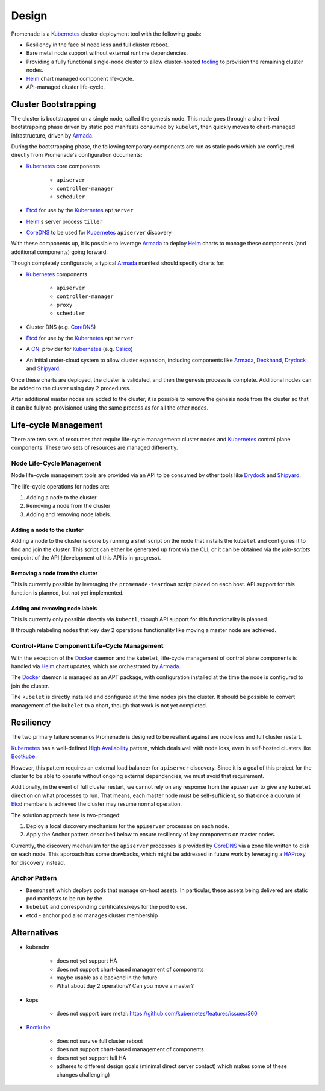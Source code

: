 Design
======

Promenade is a Kubernetes_ cluster deployment tool with the following goals:

* Resiliency in the face of node loss and full cluster reboot.
* Bare metal node support without external runtime dependencies.
* Providing a fully functional single-node cluster to allow cluster-hosted
  `tooling <https://github.com/att-comdev/treasuremap>`_ to provision the
  remaining cluster nodes.
* Helm_ chart managed component life-cycle.
* API-managed cluster life-cycle.


Cluster Bootstrapping
---------------------

The cluster is bootstrapped on a single node, called the genesis node.  This
node goes through a short-lived bootstrapping phase driven by static pod
manifests consumed by ``kubelet``, then quickly moves to chart-managed
infrastructure, driven by Armada_.

During the bootstrapping phase, the following temporary components are run as
static pods which are configured directly from Promenade's configuration
documents:

* Kubernetes_ core components

    * ``apiserver``
    * ``controller-manager``
    * ``scheduler``

* Etcd_ for use by the Kubernetes_ ``apiserver``
* Helm_'s server process ``tiller``
* CoreDNS_ to be used for Kubernetes_ ``apiserver`` discovery

With these components up, it is possible to leverage Armada_ to deploy Helm_
charts to manage these components (and additional components) going forward.

Though completely configurable, a typical Armada_ manifest should specify
charts for:

* Kubernetes_ components

    * ``apiserver``
    * ``controller-manager``
    * ``proxy``
    * ``scheduler``

* Cluster DNS (e.g. CoreDNS_)
* Etcd_ for use by the Kubernetes_ ``apiserver``
* A CNI_ provider for Kubernetes_ (e.g. Calico_)
* An initial under-cloud system to allow cluster expansion, including
  components like Armada_, Deckhand_, Drydock_ and Shipyard_.

Once these charts are deployed, the cluster is validated, and then the genesis
process is complete.  Additional nodes can be added to the cluster using day 2
procedures.

After additional master nodes are added to the cluster, it is possible to
remove the genesis node from the cluster so that it can be fully re-provisioned
using the same process as for all the other nodes.


Life-cycle Management
---------------------

There are two sets of resources that require life-cycle management:  cluster
nodes and Kubernetes_ control plane components.  These two sets of resources
are managed differently.


Node Life-Cycle Management
^^^^^^^^^^^^^^^^^^^^^^^^^^

Node life-cycle management tools are provided via an API to be consumed by
other tools like Drydock_ and Shipyard_.

The life-cycle operations for nodes are:

1. Adding a node to the cluster
2. Removing a node from the cluster
3. Adding and removing node labels.


Adding a node to the cluster
~~~~~~~~~~~~~~~~~~~~~~~~~~~~

Adding a node to the cluster is done by running a shell script on the node that
installs the ``kubelet`` and configures it to find and join the cluster.  This
script can either be generated up front via the CLI, or it can be obtained via
the `join-scripts` endpoint of the API (development of this API is in-progress).


Removing a node from the cluster
~~~~~~~~~~~~~~~~~~~~~~~~~~~~~~~~

This is currently possible by leveraging the ``promenade-teardown`` script
placed on each host.  API support for this function is planned, but not yet
implemented.

Adding and removing node labels
~~~~~~~~~~~~~~~~~~~~~~~~~~~~~~~

This is currently only possible directly via ``kubectl``, though API support
for this functionality is planned.

It through relabeling nodes that key day 2 operations functionality like moving
a master node are achieved.


Control-Plane Component Life-Cycle Management
^^^^^^^^^^^^^^^^^^^^^^^^^^^^^^^^^^^^^^^^^^^^^

With the exception of the Docker_ daemon and the ``kubelet``, life-cycle
management of control plane components is handled via Helm_ chart updates,
which are orchestrated by Armada_.

The Docker_ daemon is managed as an APT package, with configuration installed
at the time the node is configured to join the cluster.

The ``kubelet`` is directly installed and configured at the time nodes join the
cluster.  It should be possible to convert management of the ``kubelet`` to a
chart, though that work is not yet completed.


Resiliency
----------

The two primary failure scenarios Promenade is designed to be resilient against
are node loss and full cluster restart.

Kubernetes_ has a well-defined `High Availability
<https://kubernetes.io/docs/admin/high-availability/>`_ pattern, which deals
well with node loss, even in self-hosted clusters like Bootkube_.

However, this pattern requires an external load balancer for ``apiserver``
discovery.  Since it is a goal of this project for the cluster to be able to
operate without ongoing external dependencies, we must avoid that requirement.

Additionally, in the event of full cluster restart, we cannot rely on any
response from the ``apiserver`` to give any ``kubelet`` direction on what
processes to run.  That means, each master node must be self-sufficient, so
that once a quorum of Etcd_ members is achieved the cluster may resume normal
operation.

The solution approach here is two-pronged:

1. Deploy a local discovery mechanism for the ``apiserver`` processes on each
   node.
2. Apply the Anchor pattern described below to ensure resiliency of key
   components on master nodes.

Currently, the discovery mechanism for the ``apiserver`` processes is provided
by CoreDNS_ via a zone file written to disk on each node.  This approach has
some drawbacks, which might be addressed in future work by leveraging a
HAProxy_ for discovery instead.


Anchor Pattern
^^^^^^^^^^^^^^

* ``Daemonset`` which deploys pods that manage on-host assets.  In particular,
  these assets being delivered are static pod manifests to be run by the
* ``kubelet`` and corresponding certificates/keys for the pod to use.
* etcd - anchor pod also manages cluster membership


Alternatives
------------

* kubeadm

    * does not yet support HA
    * does not support chart-based management of components
    * maybe usable as a backend in the future
    * What about day 2 operations?  Can you move a master?

* kops

    * does not support bare metal: https://github.com/kubernetes/features/issues/360

* Bootkube_

    * does not survive full cluster reboot
    * does not support chart-based management of components
    * does not yet support full HA
    * adheres to different design goals (minimal direct server contact) which
      makes some of these changes challenging)


.. _Armada: https://github.com/att-comdev/armada
.. _Bootkube: https://github.com/kubernetes-incubator/bootkube
.. _CNI: https://github.com/containernetworking/cni
.. _Calico: https://github.com/projectcalico/calico
.. _CoreDNS: https://github.com/coredns/coredns
.. _Deckhand: https://github.com/att-comdev/deckhand
.. _Docker: https://www.docker.com
.. _Drydock: https://github.com/att-comdev/drydock
.. _Etcd: https://github.com/coreos/etcd
.. _HAProxy: http://www.haproxy.org
.. _Helm: https://github.com/kubernetes/helm
.. _Kubernetes: https://github.com/kubernetes/kubernetes
.. _Shipyard: https://github.com/att-comdev/shipyard
